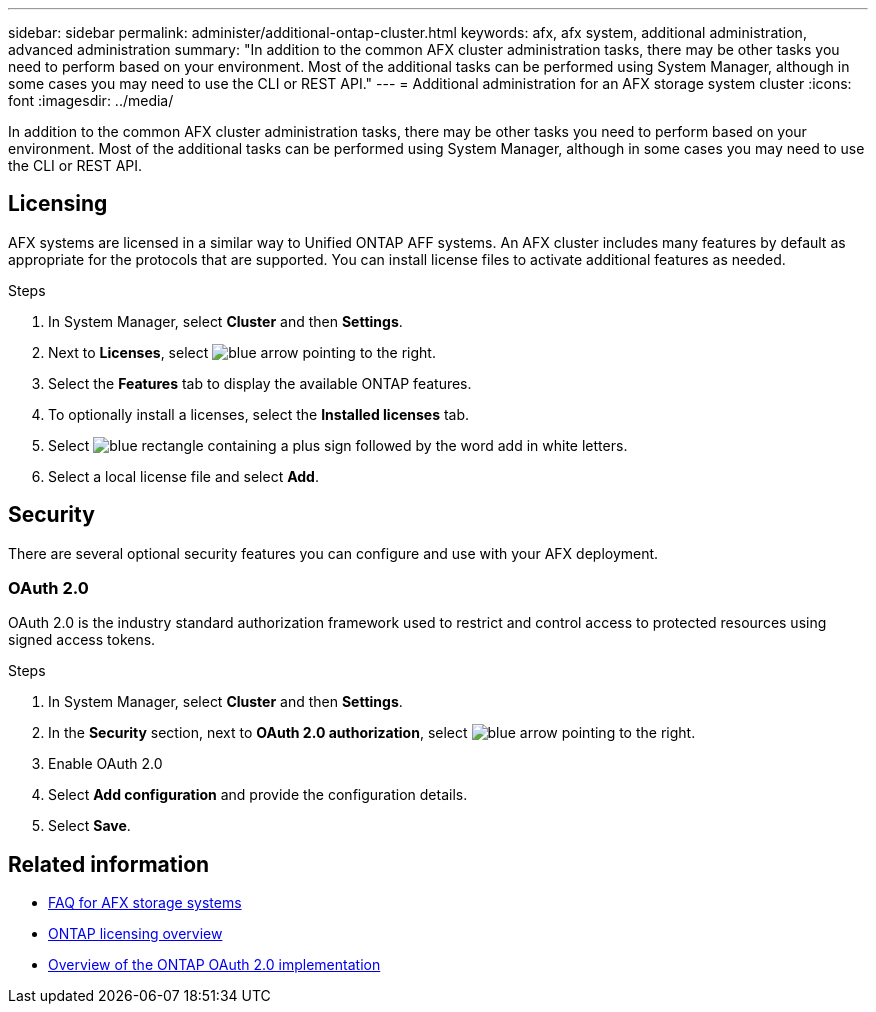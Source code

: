 ---
sidebar: sidebar
permalink: administer/additional-ontap-cluster.html
keywords: afx, afx system, additional administration, advanced administration
summary: "In addition to the common AFX cluster administration tasks, there may be other tasks you need to perform based on your environment. Most of the additional tasks can be performed using System Manager, although in some cases you may need to use the CLI or REST API."
---
= Additional administration for an AFX storage system cluster
:icons: font
:imagesdir: ../media/

[.lead]
In addition to the common AFX cluster administration tasks, there may be other tasks you need to perform based on your environment. Most of the additional tasks can be performed using System Manager, although in some cases you may need to use the CLI or REST API.

== Licensing

AFX systems are licensed in a similar way to Unified ONTAP AFF systems. An AFX cluster includes many features by default as appropriate for the protocols that are supported. You can install license files to activate additional features as needed.

.Steps

. In System Manager, select *Cluster* and then *Settings*.
. Next to *Licenses*, select image:icon_arrow.gif[blue arrow pointing to the right].
. Select the *Features* tab to display the available ONTAP features.
. To optionally install a licenses, select the *Installed licenses* tab.
. Select image:icon_add_blue_bg.png[blue rectangle containing a plus sign followed by the word add in white letters].
. Select a local license file and select *Add*.

== Security

There are several optional security features you can configure and use with your AFX deployment.

=== OAuth 2.0

OAuth 2.0 is the industry standard authorization framework used to restrict and control access to protected resources using signed access tokens.

.Steps

. In System Manager, select *Cluster* and then *Settings*.
. In the *Security* section, next to *OAuth 2.0 authorization*, select image:icon_arrow.gif[blue arrow pointing to the right].
. Enable OAuth 2.0
. Select *Add configuration* and provide the configuration details.
. Select *Save*.

== Related information

* link:../faq-ontap-afx.html[FAQ for AFX storage systems]

* link:../system-admin/manage-licenses-concept.html[ONTAP licensing overview^]

* https://docs.netapp.com/us-en/ontap/authentication/overview-oauth2.html[Overview of the ONTAP OAuth 2.0 implementation^]
//=== IPsec
//* https://docs.netapp.com/us-en/ontap/networking/ipsec-prepare.html[Prepare to use IP security on the ONTAP network^]
